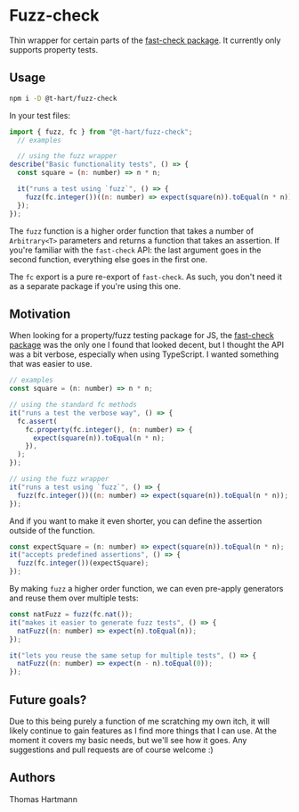 * Fuzz-check
  Thin wrapper for certain parts of the [[https://github.com/dubzzz/fast-check][fast-check package]]. It currently only supports property tests.

** Usage

#+BEGIN_SRC sh
   npm i -D @t-hart/fuzz-check
#+END_SRC

  In your test files:

#+BEGIN_SRC js
  import { fuzz, fc } from "@t-hart/fuzz-check";
    // examples

    // using the fuzz wrapper
  describe("Basic functionality tests", () => {
    const square = (n: number) => n * n;

    it("runs a test using `fuzz`", () => {
      fuzz(fc.integer())((n: number) => expect(square(n)).toEqual(n * n));
    });
  });
#+END_SRC

The ~fuzz~ function is a higher order function that takes a number of ~Arbitrary<T>~ parameters and returns a function that takes an assertion. If you're familiar with the ~fast-check~ API: the last argument goes in the second function, everything else goes in the first one.

The ~fc~ export is a pure re-export of ~fast-check~. As such, you don't need it as a separate package if you're using this one.


** Motivation
   When looking for a property/fuzz testing package for JS, the [[https://github.com/dubzzz/fast-check][fast-check package]] was the only one I found that looked decent, but I thought the API was a bit verbose, especially when using TypeScript. I wanted something that was easier to use.

#+BEGIN_SRC js
  // examples
  const square = (n: number) => n * n;

  // using the standard fc methods
  it("runs a test the verbose way", () => {
    fc.assert(
      fc.property(fc.integer(), (n: number) => {
        expect(square(n)).toEqual(n * n);
      }),
    );
  });

  // using the fuzz wrapper
  it("runs a test using `fuzz`", () => {
    fuzz(fc.integer())((n: number) => expect(square(n)).toEqual(n * n));
  });
#+END_SRC

And if you want to make it even shorter, you can define the assertion outside of the function.
#+BEGIN_SRC js
  const expectSquare = (n: number) => expect(square(n)).toEqual(n * n);
  it("accepts predefined assertions", () => {
    fuzz(fc.integer())(expectSquare);
  });
#+END_SRC

By making ~fuzz~ a higher order function, we can even pre-apply generators and reuse them over multiple tests:
#+BEGIN_SRC js
  const natFuzz = fuzz(fc.nat());
  it("makes it easier to generate fuzz tests", () => {
    natFuzz((n: number) => expect(n).toEqual(n));
  });

  it("lets you reuse the same setup for multiple tests", () => {
    natFuzz((n: number) => expect(n - n).toEqual(0));
  });
#+END_SRC


** Future goals?
   Due to this being purely a function of me scratching my own itch, it will likely continue to gain features as I find more things that I can use. At the moment it covers my basic needs, but we'll see how it goes. Any suggestions and pull requests are of course welcome :)

** Authors
   Thomas Hartmann
